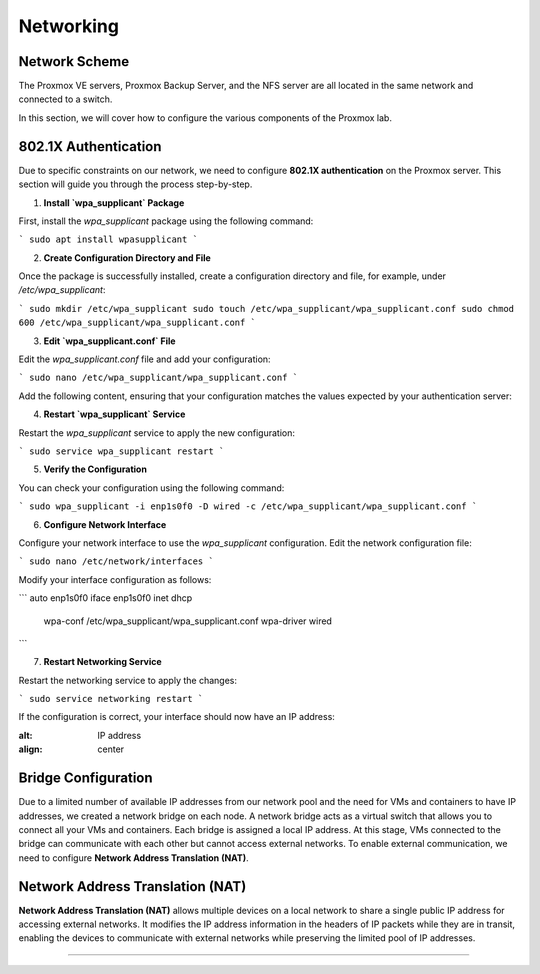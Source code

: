 Networking
==========

.. _Networking:

Network Scheme
--------------

The Proxmox VE servers, Proxmox Backup Server, and the NFS server are all located in the same network and connected to a switch.

.. image:: ./images/proxmoxlab.png
   :alt: Proxmox Lab Infrastructure
   :align: center

In this section, we will cover how to configure the various components of the Proxmox lab.

802.1X Authentication
--------------------
Due to specific constraints on our network, we need to configure **802.1X authentication** on the Proxmox server. This section will guide you through the process step-by-step.

1. **Install `wpa_supplicant` Package**

First, install the `wpa_supplicant` package using the following command:

```
sudo apt install wpasupplicant
```

2. **Create Configuration Directory and File**

Once the package is successfully installed, create a configuration directory and file, for example, under `/etc/wpa_supplicant`:

```
sudo mkdir /etc/wpa_supplicant
sudo touch /etc/wpa_supplicant/wpa_supplicant.conf
sudo chmod 600 /etc/wpa_supplicant/wpa_supplicant.conf
```

3. **Edit `wpa_supplicant.conf` File**

Edit the `wpa_supplicant.conf` file and add your configuration:

```
sudo nano /etc/wpa_supplicant/wpa_supplicant.conf
```

Add the following content, ensuring that your configuration matches the values expected by your authentication server:

..  code-block:: none
    ctrl_interface=/var/run/wpa_supplicant
    ctrl_interface_group=0
    eapol_version=1
    ap_scan=0

    network={
        key_mgmt=IEEE8021X
        eap=PEAP
        identity="YourIdentity"
        password="YourPassword"
        phase2="auth=MSCHAPV2"
    }

4. **Restart `wpa_supplicant` Service**

Restart the `wpa_supplicant` service to apply the new configuration:

```
sudo service wpa_supplicant restart
```

5. **Verify the Configuration**

You can check your configuration using the following command:

```
sudo wpa_supplicant -i enp1s0f0 -D wired -c /etc/wpa_supplicant/wpa_supplicant.conf
```

6. **Configure Network Interface**

Configure your network interface to use the `wpa_supplicant` configuration. Edit the network configuration file:

```
sudo nano /etc/network/interfaces
```

Modify your interface configuration as follows:

```
auto enp1s0f0
iface enp1s0f0 inet dhcp
    wpa-conf /etc/wpa_supplicant/wpa_supplicant.conf
    wpa-driver wired
```

7. **Restart Networking Service**

Restart the networking service to apply the changes:

```
sudo service networking restart
```

If the configuration is correct, your interface should now have an IP address:

.. image:: ./images/interface.png
:alt: IP address
:align: center


.. _802.1X:

Bridge Configuration
--------------------

Due to a limited number of available IP addresses from our network pool and the need for VMs and containers to have IP addresses, we created a network bridge on each node. A network bridge acts as a virtual switch that allows you to connect all your VMs and containers. Each bridge is assigned a local IP address. At this stage, VMs connected to the bridge can communicate with each other but cannot access external networks. To enable external communication, we need to configure **Network Address Translation (NAT)**.

.. _Bridge:

Network Address Translation (NAT)
---------------------------------

**Network Address Translation (NAT)** allows multiple devices on a local network to share a single public IP address for accessing external networks. It modifies the IP address information in the headers of IP packets while they are in transit, enabling the devices to communicate with external networks while preserving the limited pool of IP addresses.


.. image:: ./images/nat.png
   :alt: Network Address Translation
   :align: center

.. _NAT:

----------------
